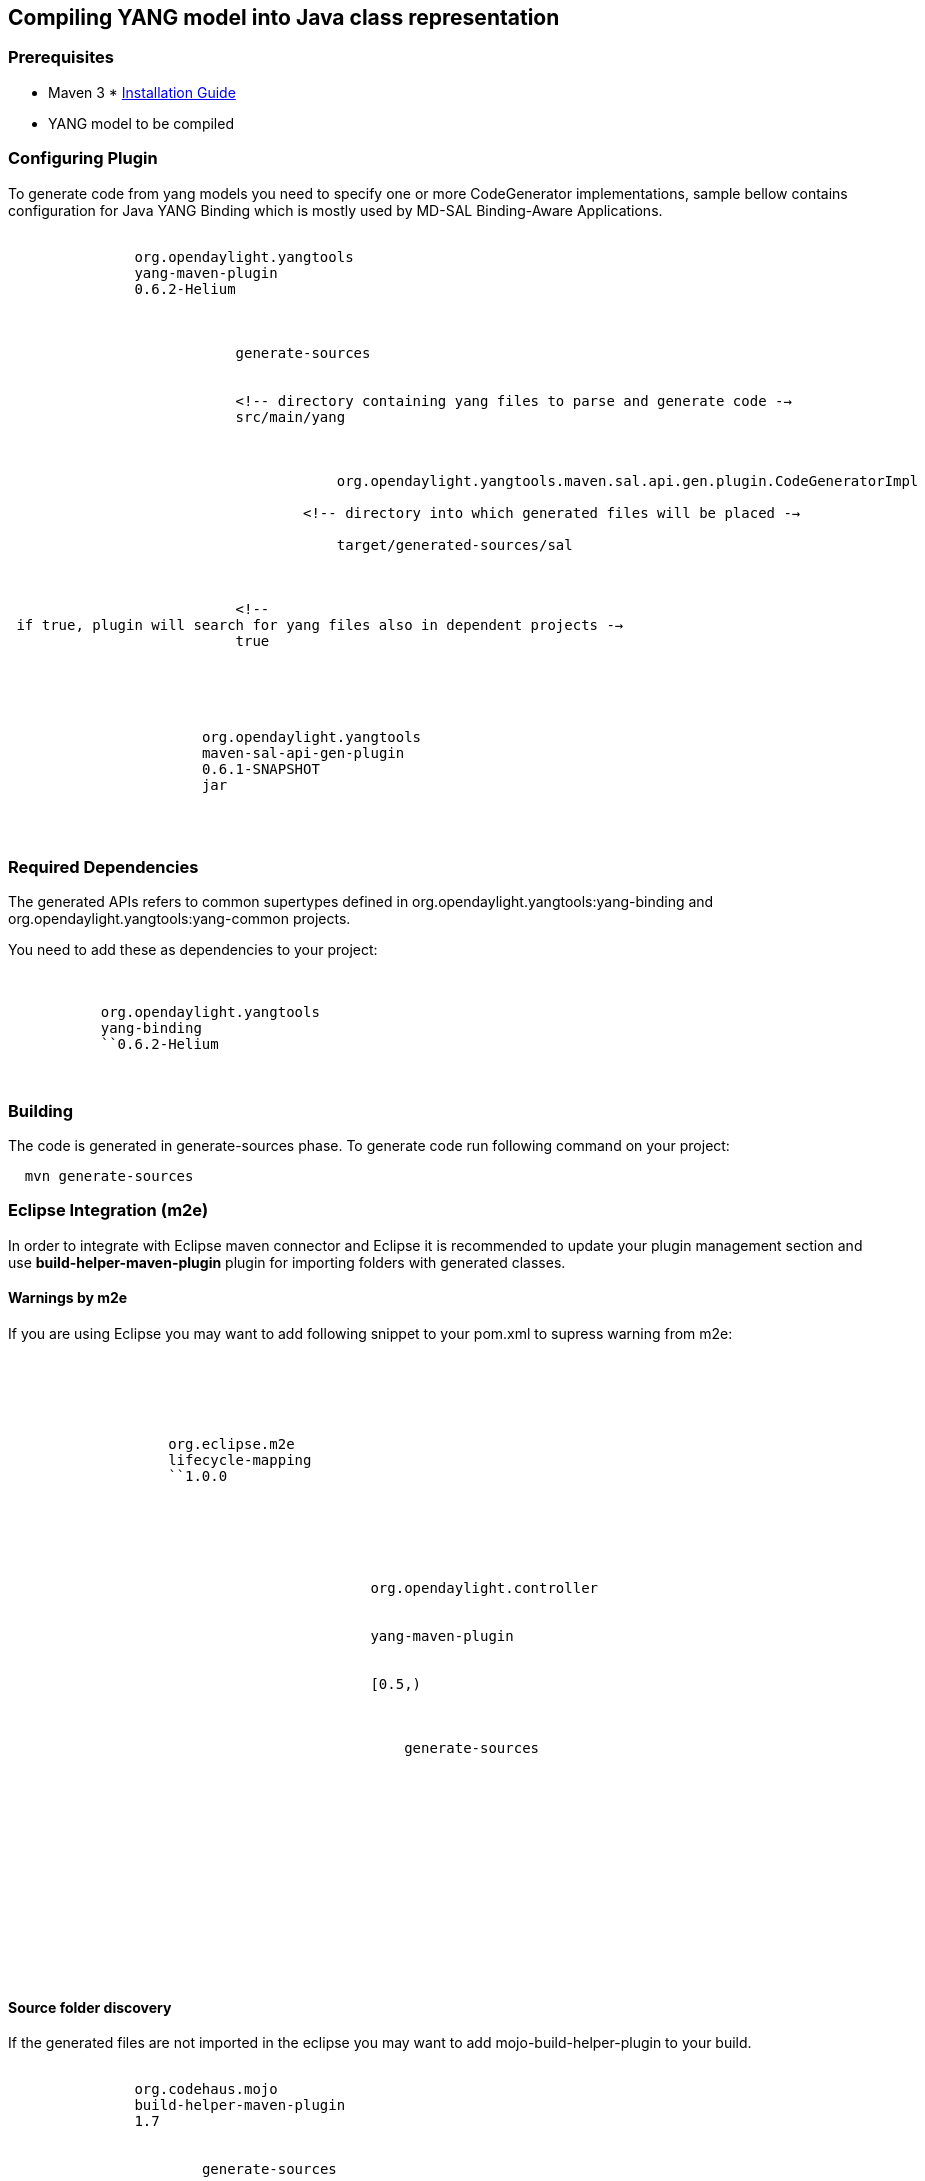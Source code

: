 [[compiling-yang-model-into-java-class-representation]]
== Compiling YANG model into Java class representation

[[prerequisites]]
=== Prerequisites

* Maven 3
*
https://wiki.opendaylight.org/view/YANG_Tools:Installation_Guide[Installation
Guide]
* YANG model to be compiled

[[configuring-plugin]]
=== Configuring Plugin

To generate code from yang models you need to specify one or more
CodeGenerator implementations, sample bellow contains configuration for
Java YANG Binding which is mostly used by MD-SAL Binding-Aware
Applications.

`           ` +
`               ``org.opendaylight.yangtools` +
`               ``yang-maven-plugin` +
`               ``0.6.2-Helium` +
`               ` +
`                   ` +
`                       ` +
`                           ``generate-sources` +
`                       ` +
`                       ` +
`                           <!-- directory containing yang files to parse and generate code -->` +
`                           ``src/main/yang` +
`                           ` +
`                               ` +
`                                   ` +
`                                       org.opendaylight.yangtools.maven.sal.api.gen.plugin.CodeGeneratorImpl` +
`                                   ` +
`                                   <!-- directory into which generated files will be placed -->` +
`                                   ` +
`                                       target/generated-sources/sal` +
`                                   ` +
`                               ` +
`                           ` +
`                           <!-- if true, plugin will search for yang files also in dependent projects -->` +
`                           ``true` +
`                       ` +
`                   ` +
`               ` +
`               ` +
`                   ` +
`                       ``org.opendaylight.yangtools` +
`                       ``maven-sal-api-gen-plugin` +
`                       ``0.6.1-SNAPSHOT` +
`                       ``jar` +
`                   ` +
`               ` +
`           `

[[required-dependencies]]
=== Required Dependencies

The generated APIs refers to common supertypes defined in
org.opendaylight.yangtools:yang-binding and
org.opendaylight.yangtools:yang-common projects.

You need to add these as dependencies to your project:

`   ` +
`       ` +
`           ``org.opendaylight.yangtools` +
`           ``yang-binding` +
`           ``0.6.2-Helium` +
`       ` +
`   `

[[building]]
=== Building

The code is generated in generate-sources phase. To generate code run
following command on your project:

`  mvn generate-sources`

[[eclipse-integration-m2e]]
=== Eclipse Integration (m2e)

In order to integrate with Eclipse maven connector and Eclipse it is
recommended to update your plugin management section and use
*build-helper-maven-plugin* plugin for importing folders with generated
classes.

[[warnings-by-m2e]]
==== Warnings by m2e

If you are using Eclipse you may want to add following snippet to your
pom.xml to supress warning from m2e:

`   ` +
`       ` +
`           ` +
`               ` +
`               ` +
`                   ``org.eclipse.m2e` +
`                   ``lifecycle-mapping` +
`                   ``1.0.0` +
`                   ` +
`                       ` +
`                           ` +
`                               ` +
`                                   ` +
`                                       ` +
`                                           org.opendaylight.controller` +
`                                       ` +
`                                       ` +
`                                           yang-maven-plugin` +
`                                       ` +
`                                       ` +
`                                           [0.5,)` +
`                                       ` +
`                                       ` +
`                                           ` +
`                                               generate-sources` +
`                                           ` +
`                                       ` +
`                                   ` +
`                                   ` +
`                                       ` +
`                                   ` +
`                               ` +
`                           ` +
`                       ` +
`                   ` +
`               ` +
`           ` +
`       ` +
`   `

[[source-folder-discovery]]
==== Source folder discovery

If the generated files are not imported in the eclipse you may want to
add mojo-build-helper-plugin to your build.

`           ` +
`               ``org.codehaus.mojo` +
`               ``build-helper-maven-plugin` +
`               ``1.7` +
`               ` +
`                   ` +
`                       ``generate-sources` +
`                       ` +
`                           ``add-source` +
`                       ` +
`                       ` +
`                           ` +
`                               <source>target/generated-sources/sal</source>` +
`                           ` +
`                       ` +
`                   ` +
`               ` +
`           `
